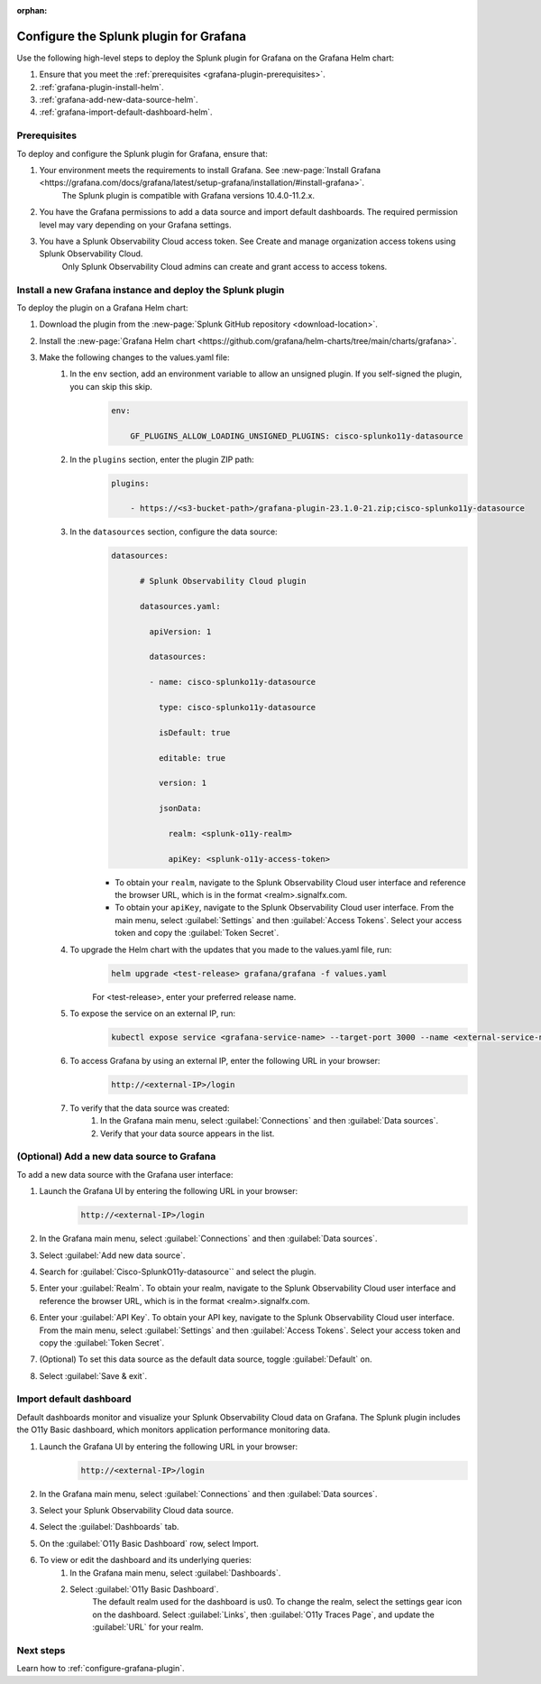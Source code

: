 :orphan:

.. _deploy-grafana-helm:

*****************************************
Configure the Splunk plugin for Grafana
*****************************************

Use the following high-level steps to deploy the Splunk plugin for Grafana on the Grafana Helm chart:

#. Ensure that you meet the :ref:`prerequisites <grafana-plugin-prerequisites>`.
#. :ref:`grafana-plugin-install-helm`.
#. :ref:`grafana-add-new-data-source-helm`.
#. :ref:`grafana-import-default-dashboard-helm`.

.. _grafana-plugin-prerequisites:

Prerequisites
===============

To deploy and configure the Splunk plugin for Grafana, ensure that:

#. Your environment meets the requirements to install Grafana. See :new-page:`Install Grafana <https://grafana.com/docs/grafana/latest/setup-grafana/installation/#install-grafana>`.
    The Splunk plugin is compatible with Grafana versions 10.4.0-11.2.x.
#. You have the Grafana permissions to add a data source and import default dashboards. The required permission level may vary depending on your Grafana settings. 
#. You have a Splunk Observability Cloud access token. See Create and manage organization access tokens using Splunk Observability Cloud.
    Only Splunk Observability Cloud admins can create and grant access to access tokens.

.. _grafana-plugin-install-helm:

Install a new Grafana instance and deploy the Splunk plugin
=============================================================

To deploy the plugin on a Grafana Helm chart:

#. Download the plugin from the :new-page:`Splunk GitHub repository <download-location>`.
#. Install the :new-page:`Grafana Helm chart <https://github.com/grafana/helm-charts/tree/main/charts/grafana>`.
#. Make the following changes to the values.yaml file:
    #. In the ``env`` section, add an environment variable to allow an unsigned plugin. If you self-signed the plugin, you can skip this skip.
        .. code-block:: yaml

            env:
            
                GF_PLUGINS_ALLOW_LOADING_UNSIGNED_PLUGINS: cisco-splunko11y-datasource
    
    #. In the ``plugins`` section, enter the plugin ZIP path:
        .. code-block:: yaml

            plugins:

                - https://<s3-bucket-path>/grafana-plugin-23.1.0-21.zip;cisco-splunko11y-datasource

    #. In the ``datasources`` section, configure the data source:
        .. code-block:: yaml

            datasources:

                  # Splunk Observability Cloud plugin

                  datasources.yaml:

                    apiVersion: 1

                    datasources:

                    - name: cisco-splunko11y-datasource

                      type: cisco-splunko11y-datasource

                      isDefault: true

                      editable: true

                      version: 1

                      jsonData:

                        realm: <splunk-o11y-realm>

                        apiKey: <splunk-o11y-access-token>
            
        - To obtain your ``realm``, navigate to the Splunk Observability Cloud user interface and reference the browser URL, which is in the format <realm>.signalfx.com.
        - To obtain your ``apiKey``, navigate to the Splunk Observability Cloud user interface. From the main menu, select :guilabel:`Settings` and then :guilabel:`Access Tokens`. Select your access token and copy the :guilabel:`Token Secret`.

    #. To upgrade the Helm chart with the updates that you made to the values.yaml file, run:
        .. code-block:: none

            helm upgrade <test-release> grafana/grafana -f values.yaml
        
        For <test-release>, enter your preferred release name.
    
    #. To expose the service on an external IP, run:
        .. code-block:: none

            kubectl expose service <grafana-service-name> --target-port 3000 --name <external-service-name> --external-ip <external-IP> --port 80

    #. To access Grafana by using an external IP, enter the following URL in your browser:
        .. code-block:: none

            http://<external-IP>/login

    #. To verify that the data source was created:
        #. In the Grafana main menu, select :guilabel:`Connections` and then :guilabel:`Data sources`.
        #. Verify that your data source appears in the list.

.. _grafana-add-new-data-source-helm:

(Optional) Add a new data source to Grafana
=============================================

To add a new data source with the Grafana user interface:

#. Launch the Grafana UI by entering the following URL in your browser:
        .. code-block:: none

            http://<external-IP>/login

#. In the Grafana main menu, select :guilabel:`Connections` and then :guilabel:`Data sources`.
#. Select :guilabel:`Add new data source`.
#. Search for :guilabel:`Cisco-SplunkO11y-datasource`` and select the plugin.
#. Enter your :guilabel:`Realm`. To obtain your realm, navigate to the Splunk Observability Cloud user interface and reference the browser URL, which is in the format <realm>.signalfx.com.
#. Enter your :guilabel:`API Key`. To obtain your API key, navigate to the Splunk Observability Cloud user interface. From the main menu, select :guilabel:`Settings` and then :guilabel:`Access Tokens`. Select your access token and copy the :guilabel:`Token Secret`.
#. (Optional) To set this data source as the default data source, toggle :guilabel:`Default` on.
#. Select :guilabel:`Save & exit`.

.. _grafana-import-default-dashboard-helm:

Import default dashboard
==========================

Default dashboards monitor and visualize your Splunk Observability Cloud data on Grafana. The Splunk plugin includes the O11y Basic dashboard, which monitors application performance monitoring data.

#. Launch the Grafana UI by entering the following URL in your browser:
        .. code-block:: none

            http://<external-IP>/login

#. In the Grafana main menu, select :guilabel:`Connections` and then :guilabel:`Data sources`.
#. Select your Splunk Observability Cloud data source.
#. Select the :guilabel:`Dashboards` tab.
#. On the :guilabel:`O11y Basic Dashboard` row, select Import.
#. To view or edit the dashboard and its underlying queries:
    #. In the Grafana main menu, select :guilabel:`Dashboards`.
    #. Select :guilabel:`O11y Basic Dashboard`.
        The default realm used for the dashboard is us0. To change the realm, select the settings gear icon on the dashboard. Select :guilabel:`Links`, then :guilabel:`O11y Traces Page`, and update the :guilabel:`URL` for your realm.

Next steps
============

Learn how to :ref:`configure-grafana-plugin`.